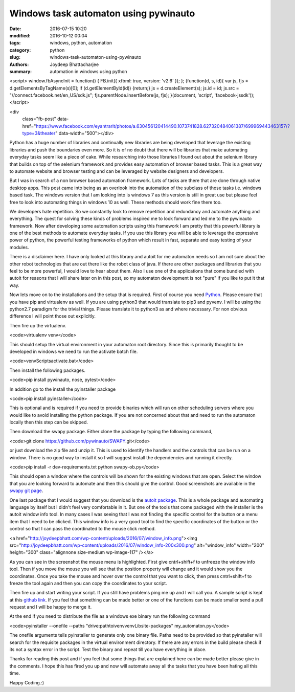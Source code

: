 Windows task automaton using pywinauto
################################################

:date: 2016-07-15 10:20
:modified: 2016-10-12 00:04
:tags: windows, python, automation
:category: python
:slug: windows-task-automaton-using-pywinauto
:authors: Joydeep Bhattacharjee
:summary: automation in windows using python

<script> window.fbAsyncInit = function() { FB.init({ xfbml: true, version: 'v2.6' }); }; (function(d, s, id){ var js, fjs = d.getElementsByTagName(s)[0]; if (d.getElementById(id)) {return;} js = d.createElement(s); js.id = id; js.src = "//connect.facebook.net/en_US/sdk.js"; fjs.parentNode.insertBefore(js, fjs); }(document, 'script', 'facebook-jssdk')); </script>
  
<div 
  class="fb-post" 
  data-href="https://www.facebook.com/eyantrarit/photos/a.630456120414490.1073741828.627320484061387/699969443463157/?type=3&theater" 
  data-width="500"></div>

Python has a huge number of libraries and continually new libraries are being developed that leverage the existing libraries and push the boundaries even more. So it is of no doubt that there will be libraries that make automating everyday tasks seem like a piece of cake. While researching into those libraries I found out about the selenium library that builds on top of the selenium framework and provides easy automation of browser based tasks. This is a great way to automate website and browser testing and can be leveraged by website designers and developers.

But I was in search of a non browser based automation framework. Lots of tasks are there that are done through native desktop apps. This post came into being as an overlook into the automation of the subclass of those tasks i.e. windows based task. The windows version that I am looking into is windows 7 as this version is still in great use but please feel free to look into automating things in windows 10 as well. These methods should work fine there too.

We developers hate repetition. So we constantly look to remove repetition and redundancy and automate anything and everything. The quest for solving these kinds of problems inspired me to look forward and led me to the pywinauto framework. Now after developing some automation scripts using this framework I am pretty that this powerful library is one of the best methods to automate everyday tasks. If you use this library you will be able to leverage the expressive power of python, the powerful testing frameworks of python which result in fast, separate and easy testing of your modules.

There is a disclaimer here. I have only looked at this library and autoit for me automaton needs so I am not sure about the other robot technologies that are out there like the robot class of java. If there are other packages and libraries that you feel to be more powerful, I would love to hear about them. Also I use one of the applications that come bundled with autoit for reasons that I will share later on in this post, so my automaton development is
not "pure" if you like to put it that way.

Now lets move on to the installations and the setup that is required. First of course you need `Python`_. Please ensure that you have pip and virtualenv as well. If you are using python3 that would translate to pip3 and pyvenv. I will be using the python2.7 paradigm for the trivial things. Please translate it to python3 as and where necessary. For non obvious difference I will point those out explicitly.

Then fire up the virtualenv.

<code>virtualenv venv</code>

This should setup the virtual environment in your automaton root directory. Since this is primarily thought to be developed in windows we need to run the activate batch file.

<code>venv\Scripts\activate.bat</code>

Then install the following packages.

<code>pip install pywinauto, nose, pytest</code>

In addition go to the install the pyinstaller package

<code>pip install pyinstaller</code>

This is optional and is required if you need to provide binaries which will run on other scheduling servers where you would like to avoid installing the python package. If you are not concerned about that and need to run the automaton locally then this step can be skipped.

Then download the swapy package. Either clone the package by typing the following command,

<code>git clone https://github.com/pywinauto/SWAPY.git</code>

or just download the zip file and unzip it. This is used to identify the handlers and the controls that can be run on a window. There is no good way to install it so I will suggest install the dependencies and running it directly.

<code>pip install -r dev-requirements.txt
python swapy-ob.py</code>

This should open a window where the controls will be shown for the existing windows that are open. Select the window that you are looking forward to automate and then this should give the control. Good screenshots are available in the `swapy git page`_.

One last package that I would suggest that you download is the `autoit package`_. This is a whole package and automating language by itself but I didn't feel very comfortable in it. But one of the tools that come packaged with the installer is the autoit window info tool. In many cases I was seeing that I was not finding the specific control for the button or a menu item that I need to be clicked. This window info is a very good tool to find the specific coordinates of the button or the control so that I can pass the coordinated to the mouse click method.

<a href="http://joydeepbhatt.com/wp-content/uploads/2016/07/window_info.png"><img src="http://joydeepbhatt.com/wp-content/uploads/2016/07/window_info-200x300.png" alt="window_info" width="200" height="300" class="alignnone size-medium wp-image-117" /></a>

As you can see in the screenshot the mouse menu is highlighted. First give cntrl+shift+f to unfreeze the window info tool. Then if you move the mouse you will see that the position property will change and it would show you the coordinates. Once you take the mouse and hover over the control that you want to click, then press cntrl+shift+f to freeze the tool again and then you can copy the coordinates to your script.

Then fire up and start writing your script. If you still have problems ping me up and I will call you. A sample script is kept at this `github link`_. If you feel that something can be made better or one of the functions can be made smaller send a pull request and I will be happy to merge it.

At the end if you need to distribute the file as a windows exe binary run the following command

<code>pyinstaller --onefile --paths "drive:\path\toi\venv\venv\Lib\site-packages" my_automaton.py</code>

The onefile arguments tells pyinstaller to generate only one binary file. Paths need to be provided so that pyinstaller will search for the requisite packages in the virtual environment directory. If there are any errors in the build please check if its not a syntax error in the script. Test the binary and repeat till you have everything in place.

Thanks for reading this post and if you feel that some things that are explained here can be made better please give in the comments. I hope this has fired you up and now will automate away all the tasks that you have been hating all this time.

Happy Coding.:)

.. _Python: https://www.python.org/
.. _swapy git page: https://github.com/pywinauto/SWAPY
.. _autoit package: https://www.autoitscript.com/site/autoit/
.. _github link: https://github.com/infinite-Joy/windows_automation/blob/master/sql_developer_automaton/sql_developer_automaton.py

